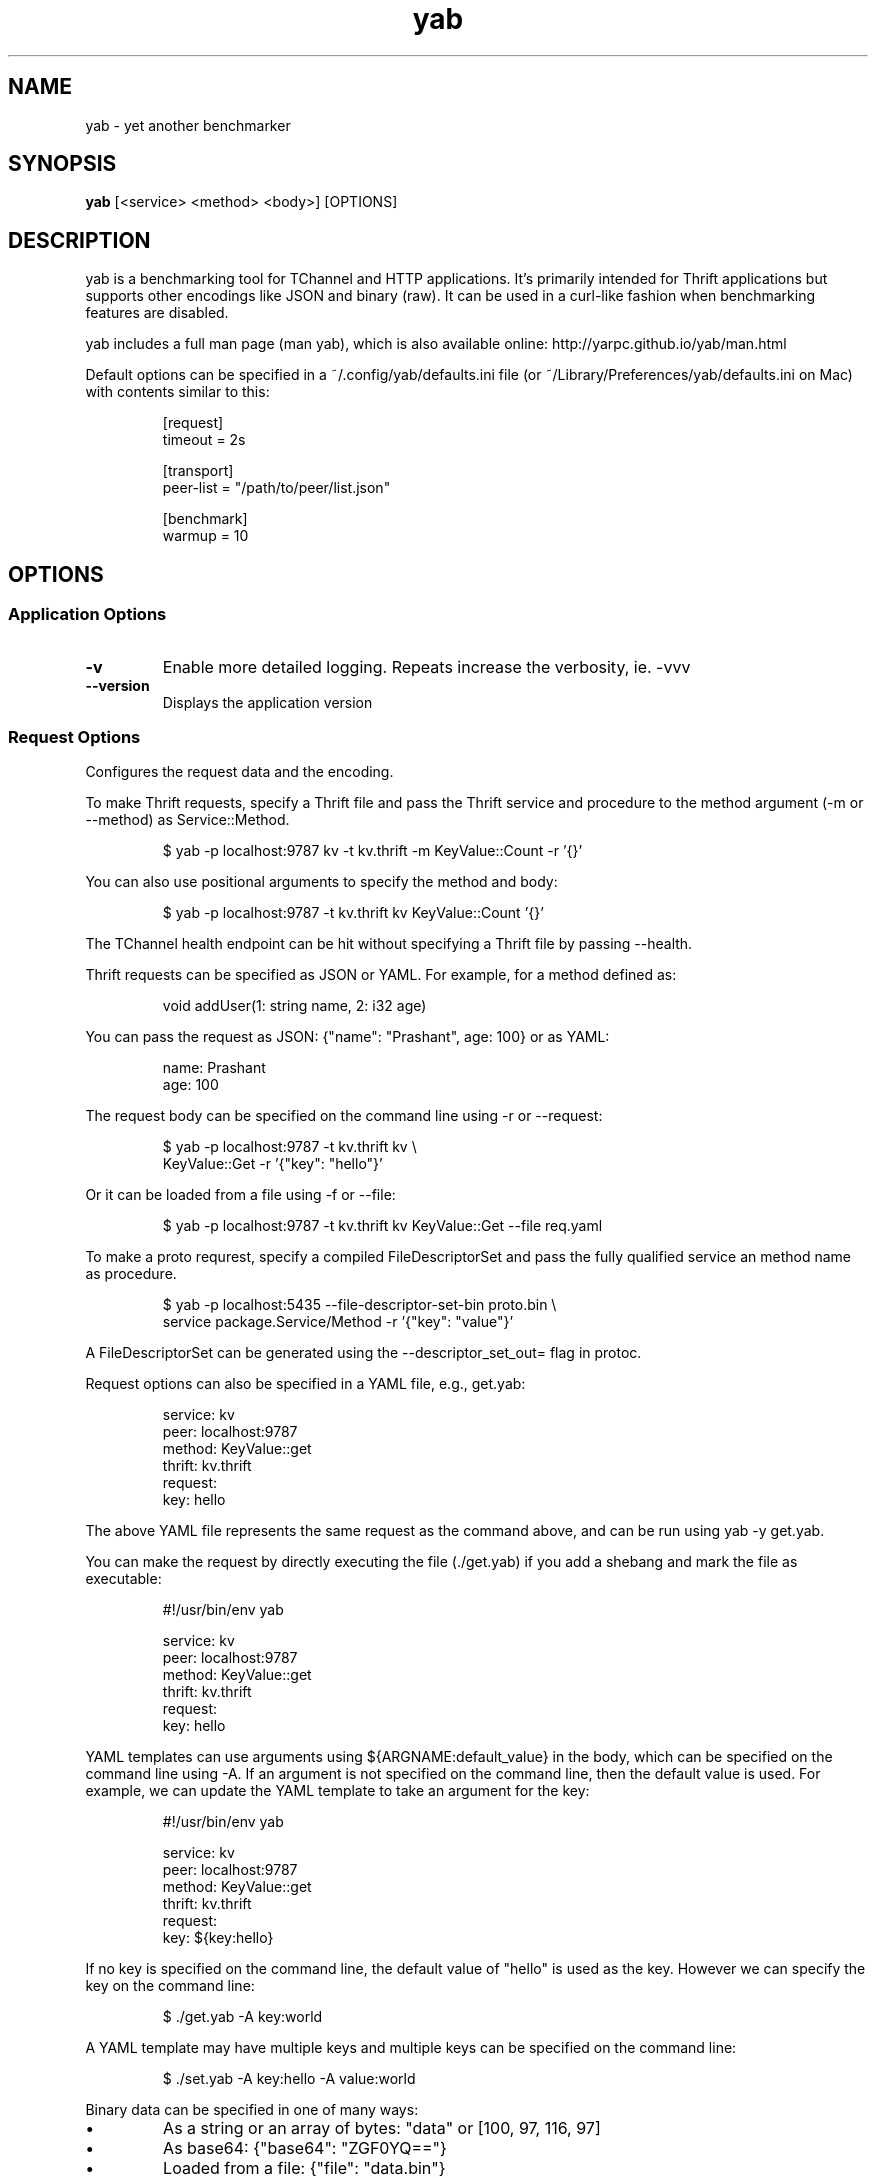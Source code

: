 .TH yab 1 "5 September 2019"
.SH NAME
yab \- yet another benchmarker
.SH SYNOPSIS
\fByab\fP [<service> <method> <body>] [OPTIONS]
.SH DESCRIPTION

yab is a benchmarking tool for TChannel and HTTP applications. It's primarily intended for Thrift applications but supports other encodings like JSON and binary (raw). It can be used in a curl-like fashion when benchmarking features are disabled.
.PP
yab includes a full man page (man yab), which is also available online: http://yarpc.github.io/yab/man.html
.PP
Default options can be specified in a ~/.config/yab/defaults.ini file (or ~/Library/Preferences/yab/defaults.ini on Mac) with contents similar to this:
.PP
.nf
.RS
[request]
.RE
.fi
.nf
.RS
timeout = 2s
.RE
.fi
.PP
.nf
.RS
[transport]
.RE
.fi
.nf
.RS
peer-list = "/path/to/peer/list.json"
.RE
.fi
.PP
.nf
.RS
[benchmark]
.RE
.fi
.nf
.RS
warmup = 10
.RE
.fi

.SH OPTIONS
.SS Application Options
.TP
\fB\fB\-v\fR\fP
Enable more detailed logging. Repeats increase the verbosity, ie. -vvv
.TP
\fB\fB\-\-version\fR\fP
Displays the application version
.SS Request Options
Configures the request data and the encoding.
.PP
To make Thrift requests, specify a Thrift file and pass the Thrift
service and procedure to the method argument (-m or --method) as
Service::Method.
.PP
.nf
.RS
$ yab -p localhost:9787 kv -t kv.thrift -m KeyValue::Count -r '{}'
.RE
.fi
.PP
You can also use positional arguments to specify the method and body:
.PP
.nf
.RS
$ yab -p localhost:9787 -t kv.thrift kv KeyValue::Count '{}'
.RE
.fi
.PP
The TChannel health endpoint can be hit without specifying a Thrift file
by passing --health.
.PP
Thrift requests can be specified as JSON or YAML. For example, for a method
defined as:
.PP
.nf
.RS
void addUser(1: string name, 2: i32 age)
.RE
.fi
.PP
You can pass the request as JSON: {"name": "Prashant", age: 100}
or as YAML:
.PP
.nf
.RS
name: Prashant
.RE
.fi
.nf
.RS
age: 100
.RE
.fi
.PP
The request body can be specified on the command line using -r or --request:
.PP
.nf
.RS
$ yab -p localhost:9787 -t kv.thrift kv \\
.RE
.fi
.nf
.RS
    KeyValue::Get -r '{"key": "hello"}'
.RE
.fi
.PP
Or it can be loaded from a file using -f or --file:
.PP
.nf
.RS
$ yab -p localhost:9787 -t kv.thrift kv KeyValue::Get --file req.yaml
.RE
.fi
.PP
To make a proto requrest, specify a compiled FileDescriptorSet and pass the
fully qualified service an method name as procedure.
.PP
.nf
.RS
$ yab -p localhost:5435 --file-descriptor-set-bin proto.bin \\
.RE
.fi
.nf
.RS
    service package.Service/Method -r '{"key": "value"}'
.RE
.fi
.PP
A FileDescriptorSet can be generated using the --descriptor_set_out= flag
in protoc.
.PP
Request options can also be specified in a YAML file, e.g., get.yab:
.PP
.nf
.RS
service: kv
.RE
.fi
.nf
.RS
peer: localhost:9787
.RE
.fi
.nf
.RS
method: KeyValue::get
.RE
.fi
.nf
.RS
thrift: kv.thrift
.RE
.fi
.nf
.RS
request:
.RE
.fi
.nf
.RS
  key: hello
.RE
.fi
.PP
The above YAML file represents the same request as the command above, and can
be run using yab -y get.yab.
.PP
You can make the request by directly executing the file (./get.yab) if you
add a shebang and mark the file as executable:
.PP
.nf
.RS
#!/usr/bin/env yab
.RE
.fi
.PP
.nf
.RS
service: kv
.RE
.fi
.nf
.RS
peer: localhost:9787
.RE
.fi
.nf
.RS
method: KeyValue::get
.RE
.fi
.nf
.RS
thrift: kv.thrift
.RE
.fi
.nf
.RS
request:
.RE
.fi
.nf
.RS
  key: hello
.RE
.fi
.PP
YAML templates can use arguments using ${ARGNAME:default_value} in the body,
which can be specified on the command line using -A. If an argument is not
specified on the command line, then the default value is used. For example,
we can update the YAML template to take an argument for the key:
.PP
.nf
.RS
#!/usr/bin/env yab
.RE
.fi
.PP
.nf
.RS
service: kv
.RE
.fi
.nf
.RS
peer: localhost:9787
.RE
.fi
.nf
.RS
method: KeyValue::get
.RE
.fi
.nf
.RS
thrift: kv.thrift
.RE
.fi
.nf
.RS
request:
.RE
.fi
.nf
.RS
  key: ${key:hello}
.RE
.fi
.PP
If no key is specified on the command line, the default value of "hello" is
used as the key. However we can specify the key on the command line:
.PP
.nf
.RS
$ ./get.yab -A key:world
.RE
.fi
.PP
A YAML template may have multiple keys and multiple keys can be specified on
the command line:
.PP
.nf
.RS
$ ./set.yab -A key:hello -A value:world
.RE
.fi
.PP
Binary data can be specified in one of many ways:
.IP \\[bu]
As a string or an array of bytes: "data" or [100, 97, 116, 97]
.IP \\[bu]
As base64: {"base64": "ZGF0YQ=="}
.IP \\[bu]
Loaded from a file: {"file": "data.bin"}
.PP
Examples:
.PP
.nf
.RS
$ yab -p localhost:9787 -t kv.thrift kv -m KeyValue::Set \\
.RE
.fi
.nf
.RS
    -r '{"key": "hello", "value": [100, 97, 116, 97]}'
.RE
.fi
.PP
.nf
.RS
$ yab -p localhost:9787 -t kv.thrift kv KeyValue::Set \\
.RE
.fi
.nf
.RS
    -r '{"key": "hello", "value": {"file": "data.bin"}}'
.RE
.fi

.TP
\fB\fB\-e\fR, \fB\-\-encoding\fR\fP
The encoding of the data, options are: Thrift, proto, JSON, raw. Defaults to Thrift if the method contains '::' or a Thrift file is specified. Defaults to proto if the method contains '/' or a proto filedescriptorset is specified
.TP
\fB\fB\-t\fR, \fB\-\-thrift\fR\fP
Path of the .thrift file
.TP
\fB\fB\-F\fR, \fB\-\-file-descriptor-set-bin\fR\fP
A binary file containing a compiled protobuf FileDescriptorSet.
.TP
\fB\fB\-\-procedure\fR\fP
The full method name to invoke (Thrift: Svc::Method, Proto: package.Service/Method).
.TP
\fB\fB\-m\fR, \fB\-\-method\fR\fP
Alias for procedure
.TP
\fB\fB\-r\fR, \fB\-\-request\fR\fP
The request body, in JSON or YAML format
.TP
\fB\fB\-f\fR, \fB\-\-file\fR\fP
Path of a file containing the request body in JSON or YAML
.TP
\fB\fB\-H\fR, \fB\-\-header\fR\fP
Individual application header as a key:value pair per flag
.TP
\fB\fB\-\-headers\fR\fP
The headers in JSON or YAML format
.TP
\fB\fB\-\-headers-file\fR\fP
Path of a file containing the headers in JSON or YAML
.TP
\fB\fB\-B\fR, \fB\-\-baggage\fR\fP
Individual context baggage header as a key:value pair per flag
.TP
\fB\fB\-\-health\fR\fP
Hit the health endpoint, Meta::health
.TP
\fB\fB\-\-timeout\fR\fP
The timeout for each request. E.g., 100ms, 0.5s, 1s. If no unit is specified, milliseconds are assumed.
.TP
\fB\fB\-y\fR, \fB\-\-yaml-template\fR\fP
Send a tchannel request specified by a YAML template
.TP
\fB\fB\-A\fR, \fB\-\-arg\fR\fP
A list of key-value template arguments, specified as -A foo:bar -A user:me
.TP
\fB\fB\-\-disable-thrift-envelope\fR\fP
Disables Thrift envelopes (disabled by default for TChannel and gRPC)
.TP
\fB\fB\-\-multiplexed-thrift\fR\fP
Enables the Thrift TMultiplexedProtocol used by services that host multiple Thrift services on a single endpoint.
.SS Transport Options
Configures the network transport used to make requests.
.PP
yab can target both TChannel and HTTP endpoints. To specify a TChannel endpoint,
specify the peer's host and port:
.PP
.nf
.RS
$ yab -p localhost:9787 [options]
.RE
.fi
.PP
or
.PP
.nf
.RS
$ yab -p tchannel://localhost:9787 [options]
.RE
.fi
.PP
For HTTP endpoints, specify the URL as the peer,
.PP
.nf
.RS
$ yab -p http://localhost:8080/thrift [options]
.RE
.fi
.PP
The Thrift-encoded body will be POSTed to the specified URL.
.PP
Multiple peers can be specified using a peer list using -P or --peer-list.
When making a single request, a single peer from this list is selected randomly.
When benchmarking, connections will be established in a round-robin fashion,
starting with a random peer.
.PP
.nf
.RS
$ yab --peer-list hosts.json [options]
.RE
.fi

.TP
\fB\fB\-s\fR, \fB\-\-service\fR\fP
The TChannel/Hyperbahn service name
.TP
\fB\fB\-p\fR, \fB\-\-peer\fR\fP
The host:port of the service to call
.TP
\fB\fB\-P\fR, \fB\-\-peer-list\fR\fP
Path or URL of a JSON, YAML, or flat file containing a list of host:ports. -P? for supported protocols.
.TP
\fB\fB\-\-caller\fR\fP
Caller will override the default caller name (which is yab-$USER).
.TP
\fB\fB\-\-rk\fR\fP
The routing key overrides the service name traffic group for proxies.
.TP
\fB\fB\-\-rd\fR\fP
The routing delegate overrides the routing key traffic group for proxies.
.TP
\fB\fB\-\-sk\fR\fP
The shard key is a transport header that clues where to send a request within a clustered traffic group.
.TP
\fB\fB\-\-jaeger\fR\fP
Use the Jaeger tracing client to send Uber style traces and baggage headers
.TP
\fB\fB\-T\fR, \fB\-\-topt\fR\fP
Transport options for TChannel, protocol headers for HTTP
.TP
\fB\fB\-\-http-method\fR\fP
The HTTP method to use
.SS Benchmark Options
Configures benchmarking, which is disabled by default.
.PP
By default, yab will only make a single request. To enable benchmarking,
specify the maximum duration for the benchmark by passing -d or --max-duration.
.PP
yab will make requests until either the maximum requests (-n or --max-requests)
or the maximum duration is reached.
.PP
You can control the rate at which yab makes requests using the --rps flag.
.PP
An example benchmark command might be:
.PP
.nf
.RS
$ yab -p localhost:9787 moe --health -n 100000 -d 10s --rps 1000
.RE
.fi
.PP
This would make requests at 1000 RPS until either the maximum number of
requests (100,000) or the maximum duration (10 seconds) is reached.
.PP
By default, yab will create multiple connections (defaulting to the number of
CPUs on the machine), but will only have one concurrent call per connection.
The number of connections and concurrent calls per connection can be controlled
using --connections and --concurrency.

.TP
\fB\fB\-n\fR, \fB\-\-max-requests\fR <default: \fI"0"\fR>\fP
The maximum number of requests to make. 0 implies no limit.
.TP
\fB\fB\-d\fR, \fB\-\-max-duration\fR <default: \fI"0s"\fR>\fP
The maximum amount of time to run the benchmark for. 0 implies no duration limit.
.TP
\fB\fB\-\-cpus\fR\fP
The number of OS threads
.TP
\fB\fB\-\-connections\fR\fP
The number of TCP connections to use
.TP
\fB\fB\-\-warmup\fR <default: \fI"10"\fR>\fP
The number of requests to make to warmup each connection
.TP
\fB\fB\-\-concurrency\fR <default: \fI"1"\fR>\fP
The number of concurrent calls per connection
.TP
\fB\fB\-\-rps\fR <default: \fI"0"\fR>\fP
Limit on the number of requests per second. The default (0) is no limit.
.TP
\fB\fB\-\-statsd\fR\fP
Optional host:port of a StatsD server to report metrics
.TP
\fB\fB\-\-per-peer-stats\fR\fP
Whether to emit stats by peer rather than aggregated
.SS Help Options
.TP
\fB\fB\-h\fR, \fB\-\-help\fR\fP
Show this help message
